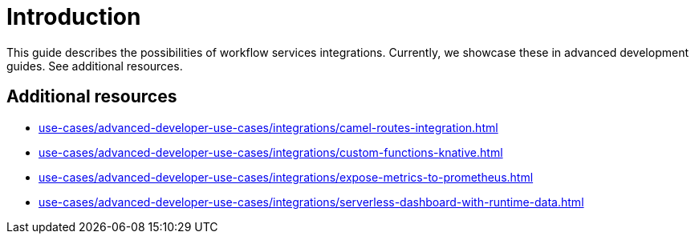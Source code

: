 = Introduction

This guide describes the possibilities of workflow services integrations.
Currently, we showcase these in advanced development guides. See additional resources.


== Additional resources

* xref:use-cases/advanced-developer-use-cases/integrations/camel-routes-integration.adoc[]
* xref:use-cases/advanced-developer-use-cases/integrations/custom-functions-knative.adoc[]
* xref:use-cases/advanced-developer-use-cases/integrations/expose-metrics-to-prometheus.adoc[]
* xref:use-cases/advanced-developer-use-cases/integrations/serverless-dashboard-with-runtime-data.adoc[]
